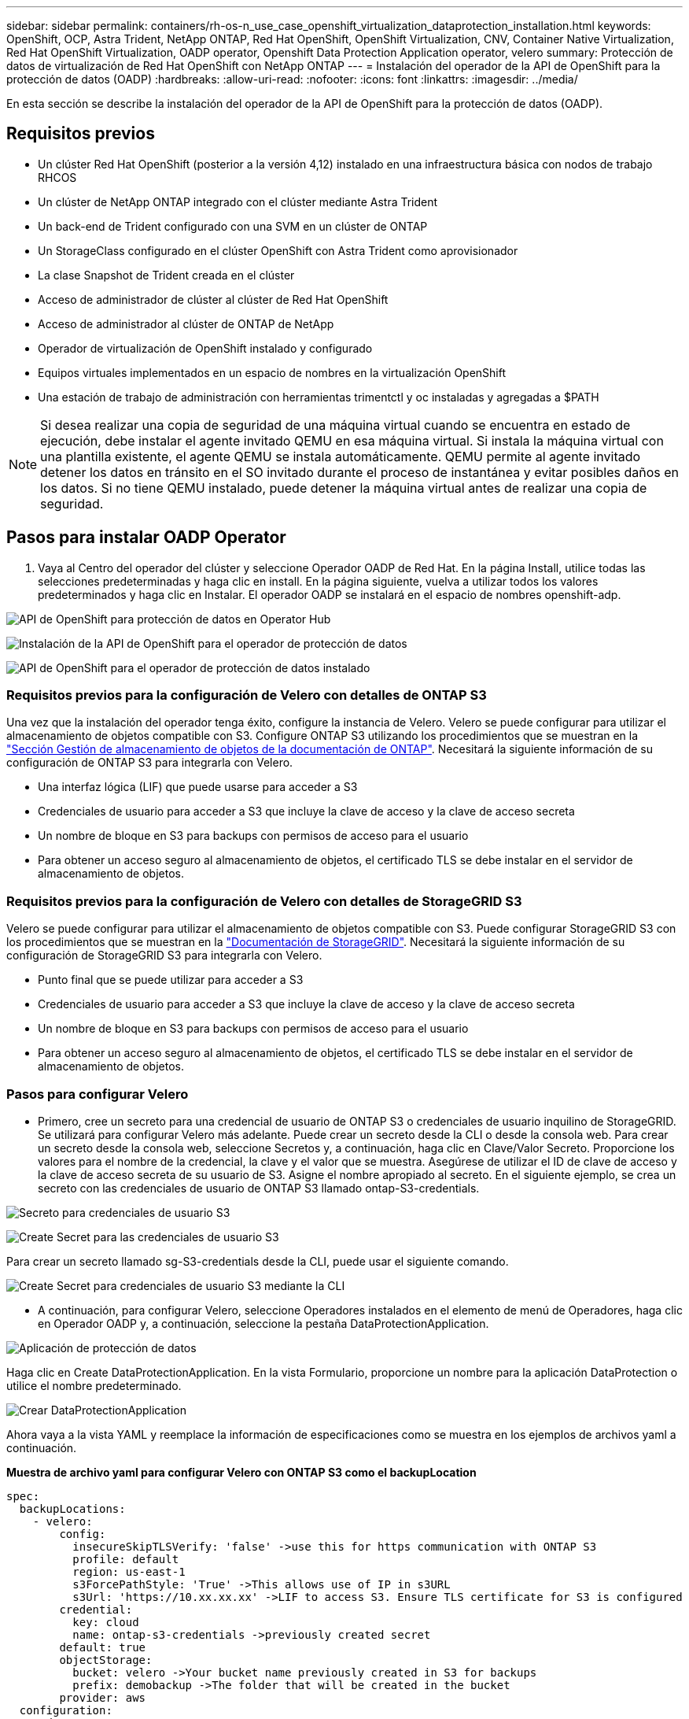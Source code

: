 ---
sidebar: sidebar 
permalink: containers/rh-os-n_use_case_openshift_virtualization_dataprotection_installation.html 
keywords: OpenShift, OCP, Astra Trident, NetApp ONTAP, Red Hat OpenShift, OpenShift Virtualization, CNV, Container Native Virtualization, Red Hat OpenShift Virtualization, OADP operator, Openshift Data Protection Application operator, velero 
summary: Protección de datos de virtualización de Red Hat OpenShift con NetApp ONTAP 
---
= Instalación del operador de la API de OpenShift para la protección de datos (OADP)
:hardbreaks:
:allow-uri-read: 
:nofooter: 
:icons: font
:linkattrs: 
:imagesdir: ../media/


[role="lead"]
En esta sección se describe la instalación del operador de la API de OpenShift para la protección de datos (OADP).



== Requisitos previos

* Un clúster Red Hat OpenShift (posterior a la versión 4,12) instalado en una infraestructura básica con nodos de trabajo RHCOS
* Un clúster de NetApp ONTAP integrado con el clúster mediante Astra Trident
* Un back-end de Trident configurado con una SVM en un clúster de ONTAP
* Un StorageClass configurado en el clúster OpenShift con Astra Trident como aprovisionador
* La clase Snapshot de Trident creada en el clúster
* Acceso de administrador de clúster al clúster de Red Hat OpenShift
* Acceso de administrador al clúster de ONTAP de NetApp
* Operador de virtualización de OpenShift instalado y configurado
* Equipos virtuales implementados en un espacio de nombres en la virtualización OpenShift
* Una estación de trabajo de administración con herramientas trimentctl y oc instaladas y agregadas a $PATH



NOTE: Si desea realizar una copia de seguridad de una máquina virtual cuando se encuentra en estado de ejecución, debe instalar el agente invitado QEMU en esa máquina virtual. Si instala la máquina virtual con una plantilla existente, el agente QEMU se instala automáticamente. QEMU permite al agente invitado detener los datos en tránsito en el SO invitado durante el proceso de instantánea y evitar posibles daños en los datos. Si no tiene QEMU instalado, puede detener la máquina virtual antes de realizar una copia de seguridad.



== Pasos para instalar OADP Operator

. Vaya al Centro del operador del clúster y seleccione Operador OADP de Red Hat. En la página Install, utilice todas las selecciones predeterminadas y haga clic en install. En la página siguiente, vuelva a utilizar todos los valores predeterminados y haga clic en Instalar. El operador OADP se instalará en el espacio de nombres openshift-adp.


image:redhat_openshift_OADP_install_image1.jpg["API de OpenShift para protección de datos en Operator Hub"]

image:redhat_openshift_OADP_install_image2.jpg["Instalación de la API de OpenShift para el operador de protección de datos"]

image:redhat_openshift_OADP_install_image3.jpg["API de OpenShift para el operador de protección de datos instalado"]



=== Requisitos previos para la configuración de Velero con detalles de ONTAP S3

Una vez que la instalación del operador tenga éxito, configure la instancia de Velero.
Velero se puede configurar para utilizar el almacenamiento de objetos compatible con S3. Configure ONTAP S3 utilizando los procedimientos que se muestran en la link:https://docs.netapp.com/us-en/ontap/object-storage-management/index.html["Sección Gestión de almacenamiento de objetos de la documentación de ONTAP"]. Necesitará la siguiente información de su configuración de ONTAP S3 para integrarla con Velero.

* Una interfaz lógica (LIF) que puede usarse para acceder a S3
* Credenciales de usuario para acceder a S3 que incluye la clave de acceso y la clave de acceso secreta
* Un nombre de bloque en S3 para backups con permisos de acceso para el usuario
* Para obtener un acceso seguro al almacenamiento de objetos, el certificado TLS se debe instalar en el servidor de almacenamiento de objetos.




=== Requisitos previos para la configuración de Velero con detalles de StorageGRID S3

Velero se puede configurar para utilizar el almacenamiento de objetos compatible con S3. Puede configurar StorageGRID S3 con los procedimientos que se muestran en la link:https://docs.netapp.com/us-en/storagegrid-116/s3/configuring-tenant-accounts-and-connections.html["Documentación de StorageGRID"]. Necesitará la siguiente información de su configuración de StorageGRID S3 para integrarla con Velero.

* Punto final que se puede utilizar para acceder a S3
* Credenciales de usuario para acceder a S3 que incluye la clave de acceso y la clave de acceso secreta
* Un nombre de bloque en S3 para backups con permisos de acceso para el usuario
* Para obtener un acceso seguro al almacenamiento de objetos, el certificado TLS se debe instalar en el servidor de almacenamiento de objetos.




=== Pasos para configurar Velero

* Primero, cree un secreto para una credencial de usuario de ONTAP S3 o credenciales de usuario inquilino de StorageGRID. Se utilizará para configurar Velero más adelante. Puede crear un secreto desde la CLI o desde la consola web.
Para crear un secreto desde la consola web, seleccione Secretos y, a continuación, haga clic en Clave/Valor Secreto. Proporcione los valores para el nombre de la credencial, la clave y el valor que se muestra. Asegúrese de utilizar el ID de clave de acceso y la clave de acceso secreta de su usuario de S3. Asigne el nombre apropiado al secreto. En el siguiente ejemplo, se crea un secreto con las credenciales de usuario de ONTAP S3 llamado ontap-S3-credentials.


image:redhat_openshift_OADP_install_image4.png["Secreto para credenciales de usuario S3"]

image:redhat_openshift_OADP_install_image5.png["Create Secret para las credenciales de usuario S3"]

Para crear un secreto llamado sg-S3-credentials desde la CLI, puede usar el siguiente comando.

image:redhat_openshift_OADP_install_image6.png["Create Secret para credenciales de usuario S3 mediante la CLI"]

* A continuación, para configurar Velero, seleccione Operadores instalados en el elemento de menú de Operadores, haga clic en Operador OADP y, a continuación, seleccione la pestaña DataProtectionApplication.


image:redhat_openshift_OADP_install_image7.jpg["Aplicación de protección de datos"]

Haga clic en Create DataProtectionApplication. En la vista Formulario, proporcione un nombre para la aplicación DataProtection o utilice el nombre predeterminado.

image:redhat_openshift_OADP_install_image8.jpg["Crear DataProtectionApplication"]

Ahora vaya a la vista YAML y reemplace la información de especificaciones como se muestra en los ejemplos de archivos yaml a continuación.

**Muestra de archivo yaml para configurar Velero con ONTAP S3 como el backupLocation**

....
spec:
  backupLocations:
    - velero:
        config:
          insecureSkipTLSVerify: 'false' ->use this for https communication with ONTAP S3
          profile: default
          region: us-east-1
          s3ForcePathStyle: 'True' ->This allows use of IP in s3URL
          s3Url: 'https://10.xx.xx.xx' ->LIF to access S3. Ensure TLS certificate for S3 is configured
        credential:
          key: cloud
          name: ontap-s3-credentials ->previously created secret
        default: true
        objectStorage:
          bucket: velero ->Your bucket name previously created in S3 for backups
          prefix: demobackup ->The folder that will be created in the bucket
        provider: aws
  configuration:
    nodeAgent:
      enable: true
      uploaderType: kopia
      #default Data Mover uses Kopia to move snapshots to Object Storage
    velero:
      defaultPlugins:
        - csi ->Add this plugin
        - openshift
        - aws
        - kubevirt ->Add this plugin
....
**Muestra de archivo yaml para configurar Velero con StorageGRID S3 como el backupLocation y snapshotLocation**

....
spec:
  backupLocations:
    - velero:
        config:
          insecureSkipTLSVerify: 'true'
          profile: default
          region: us-east-1 ->region of your StorageGrid system
          s3ForcePathStyle: 'True'
          s3Url: 'https://172.21.254.25:10443' ->the IP used to access S3
        credential:
          key: cloud
          name: sg-s3-credentials ->secret created earlier
        default: true
        objectStorage:
          bucket: velero
          prefix: demobackup
        provider: aws
  configuration:
    nodeAgent:
      enable: true
      uploaderType: kopia
    velero:
      defaultPlugins:
        - csi
        - openshift
        - aws
        - kubevirt
....
La sección SPEC del archivo yaml debe configurarse adecuadamente para los siguientes parámetros similares al ejemplo anterior

**BackupLocations**
ONTAP S3 o StorageGRID S3 (con sus credenciales y otra información como se muestra en el yaml) se configura como la ubicación de copia de seguridad predeterminada para velero.

**SnapshotLocations**
Si utiliza instantáneas de Container Storage Interface (CSI), no es necesario especificar una ubicación de snapshot porque creará un VolumeSnapshotClass CR para registrar el controlador CSI. En nuestro ejemplo, utilizarás Astra Trident CSI y ya has creado anteriormente VolumeSnapShotClass CR mediante el controlador Trident CSI.

**Habilitar plugin CSI**
Agregue csi a los defaultPlugins para Velero para realizar copias de seguridad de volúmenes persistentes con snapshots CSI.
Los plugins de Velero CSI, para respaldar los PVCs respaldados por CSI, elegirán el VolumeSnapshotClass en el clúster que tiene la etiqueta **velero.io/csi-volumesnapshot-class** establecida en él. Para esto

* Debe tener creado el trident VolumeSnapshotClass.
* Edite la etiqueta de la clase trident-snapshotclass y establézcala en
**velero.io/csi-volumesnapshot-class=true** como se muestra a continuación.


image:redhat_openshift_OADP_install_image9.jpg["Etiqueta de la clase de Snapshot de Trident"]

Asegúrese de que las snapshots puedan persistir incluso si se han eliminado los objetos de VolumeSnapshot. Esto se puede hacer configurando la *deletionPolicy* para retener. De lo contrario, al eliminar un espacio de nombres se perderán por completo todas las RVP de las que se haya realizado un backup.

....
apiVersion: snapshot.storage.k8s.io/v1
kind: VolumeSnapshotClass
metadata:
  name: trident-snapshotclass
driver: csi.trident.netapp.io
deletionPolicy: Retain
....
image:redhat_openshift_OADP_install_image10.jpg["La política de eliminación de VolumeSnapshotClass debe establecerse en Retain"]

Asegúrese de que se ha creado la aplicación DataProtectionApplication y que se encuentra en Condición:Reconciliada.

image:redhat_openshift_OADP_install_image11.jpg["Se ha creado el objeto DataProtectionApplication"]

El operador OADP creará una BackupStorageLocation correspondiente. Se utilizará al crear una copia de seguridad.

image:redhat_openshift_OADP_install_image12.jpg["Se crea BackupStorageLocation"]
